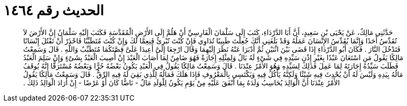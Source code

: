 
= الحديث رقم ١٤٦٤

[quote.hadith]
حَدَّثَنِي مَالِكٌ، عَنْ يَحْيَى بْنِ سَعِيدٍ، أَنَّ أَبَا الدَّرْدَاءِ، كَتَبَ إِلَى سَلْمَانَ الْفَارِسِيِّ أَنْ هَلُمَّ إِلَى الأَرْضِ الْمُقَدَّسَةِ فَكَتَبَ إِلَيْهِ سَلْمَانُ إِنَّ الأَرْضَ لاَ تُقَدِّسُ أَحَدًا وَإِنَّمَا يُقَدِّسُ الإِنْسَانَ عَمَلُهُ وَقَدْ بَلَغَنِي أَنَّكَ جُعِلْتَ طَبِيبًا تُدَاوِي فَإِنْ كُنْتَ تُبْرِئُ فَنِعِمَّا لَكَ وَإِنْ كُنْتَ مُتَطَبِّبًا فَاحْذَرْ أَنْ تَقْتُلَ إِنْسَانًا فَتَدْخُلَ النَّارَ ‏.‏ فَكَانَ أَبُو الدَّرْدَاءِ إِذَا قَضَى بَيْنَ اثْنَيْنِ ثُمَّ أَدْبَرَا عَنْهُ نَظَرَ إِلَيْهِمَا وَقَالَ ارْجِعَا إِلَىَّ أَعِيدَا عَلَىَّ قِصَّتَكُمَا مُتَطَبِّبٌ وَاللَّهِ ‏.‏ قَالَ وَسَمِعْتُ مَالِكًا يَقُولُ مَنِ اسْتَعَانَ عَبْدًا بِغَيْرِ إِذْنِ سَيِّدِهِ فِي شَىْءٍ لَهُ بَالٌ وَلِمِثْلِهِ إِجَارَةٌ فَهُوَ ضَامِنٌ لِمَا أَصَابَ الْعَبْدَ إِنْ أُصِيبَ الْعَبْدُ بِشَىْءٍ وَإِنْ سَلِمَ الْعَبْدُ فَطَلَبَ سَيِّدُهُ إِجَارَتَهُ لِمَا عَمِلَ فَذَلِكَ لِسَيِّدِهِ وَهُوَ الأَمْرُ عِنْدَنَا ‏.‏ قَالَ وَسَمِعْتُ مَالِكًا يَقُولُ فِي الْعَبْدِ يَكُونُ بَعْضُهُ حُرًّا وَبَعْضُهُ مُسْتَرَقًّا إِنَّهُ يُوقَفُ مَالُهُ بِيَدِهِ وَلَيْسَ لَهُ أَنْ يُحْدِثَ فِيهِ شَيْئًا وَلَكِنَّهُ يَأْكُلُ فِيهِ وَيَكْتَسِي بِالْمَعْرُوفِ فَإِذَا هَلَكَ فَمَالُهُ لِلَّذِي بَقِيَ لَهُ فِيهِ الرِّقُّ ‏.‏ قَالَ وَسَمِعْتُ مَالِكًا يَقُولُ الأَمْرُ عِنْدَنَا أَنَّ الْوَالِدَ يُحَاسِبُ وَلَدَهُ بِمَا أَنْفَقَ عَلَيْهِ مِنْ يَوْمِ يَكُونُ لِلْوَلَدِ مَالٌ - نَاضًّا كَانَ أَوْ عَرْضًا - إِنْ أَرَادَ الْوَالِدُ ذَلِكَ ‏.‏